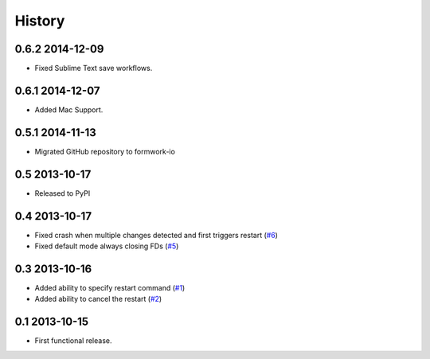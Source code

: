 .. :changelog:

History
-------

0.6.2 2014-12-09
++++++++++++++++

* Fixed Sublime Text save workflows.

0.6.1 2014-12-07
++++++++++++++++

* Added Mac Support.

0.5.1 2014-11-13
++++++++++++++++

* Migrated GitHub repository to formwork-io

0.5 2013-10-17
++++++++++++++

* Released to PyPI

0.4 2013-10-17
++++++++++++++

* Fixed crash when multiple changes detected and first triggers restart (`#6`_)

* Fixed default mode always closing FDs (`#5`_)

0.3 2013-10-16
++++++++++++++

* Added ability to specify restart command (`#1`_)

* Added ability to cancel the restart (`#2`_)

0.1 2013-10-15
++++++++++++++

* First functional release.

.. _#6: https://github.com/formwork-io/lazarus/issues/6
.. _#5: https://github.com/formwork-io/lazarus/issues/5
.. _#2: https://github.com/formwork-io/lazarus/issues/2
.. _#1: https://github.com/formwork-io/lazarus/issues/1

